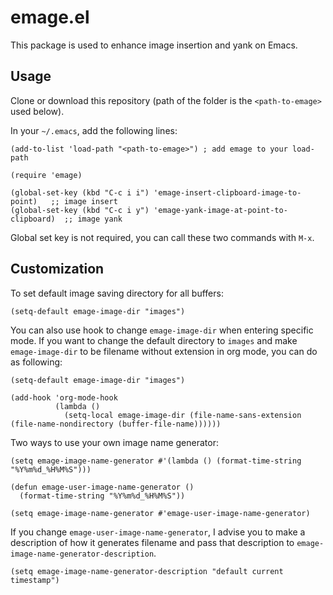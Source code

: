 * emage.el

This package is used to enhance image insertion and yank on Emacs.

** Usage

Clone or download this repository (path of the folder is the =<path-to-emage>= used below).

In your =~/.emacs=, add the following lines:

#+BEGIN_SRC elisp
(add-to-list 'load-path "<path-to-emage>") ; add emage to your load-path

(require 'emage)

(global-set-key (kbd "C-c i i") 'emage-insert-clipboard-image-to-point)   ;; image insert
(global-set-key (kbd "C-c i y") 'emage-yank-image-at-point-to-clipboard)  ;; image yank
#+END_SRC

Global set key is not required, you can call these two commands with =M-x=.

** Customization

To set default image saving directory for all buffers:

#+BEGIN_SRC elisp
(setq-default emage-image-dir "images")
#+END_SRC

You can also use hook to change =emage-image-dir= when entering specific mode. If you want to change the default directory to =images= and make =emage-image-dir= to be filename without extension in org mode, you can do as following:

#+BEGIN_SRC elisp
(setq-default emage-image-dir "images")

(add-hook 'org-mode-hook
          (lambda ()
            (setq-local emage-image-dir (file-name-sans-extension (file-name-nondirectory (buffer-file-name))))))
#+END_SRC

Two ways to use your own image name generator:

#+BEGIN_SRC elisp
(setq emage-image-name-generator #'(lambda () (format-time-string "%Y%m%d_%H%M%S")))
#+END_SRC

#+BEGIN_SRC elisp
(defun emage-user-image-name-generator ()
  (format-time-string "%Y%m%d_%H%M%S"))

(setq emage-image-name-generator #'emage-user-image-name-generator)
#+END_SRC

If you change =emage-user-image-name-generator=, I advise you to make a description of how it generates filename and pass that description to =emage-image-name-generator-description=.

#+BEGIN_SRC elisp
(setq emage-image-name-generator-description "default current timestamp")
#+END_SRC
